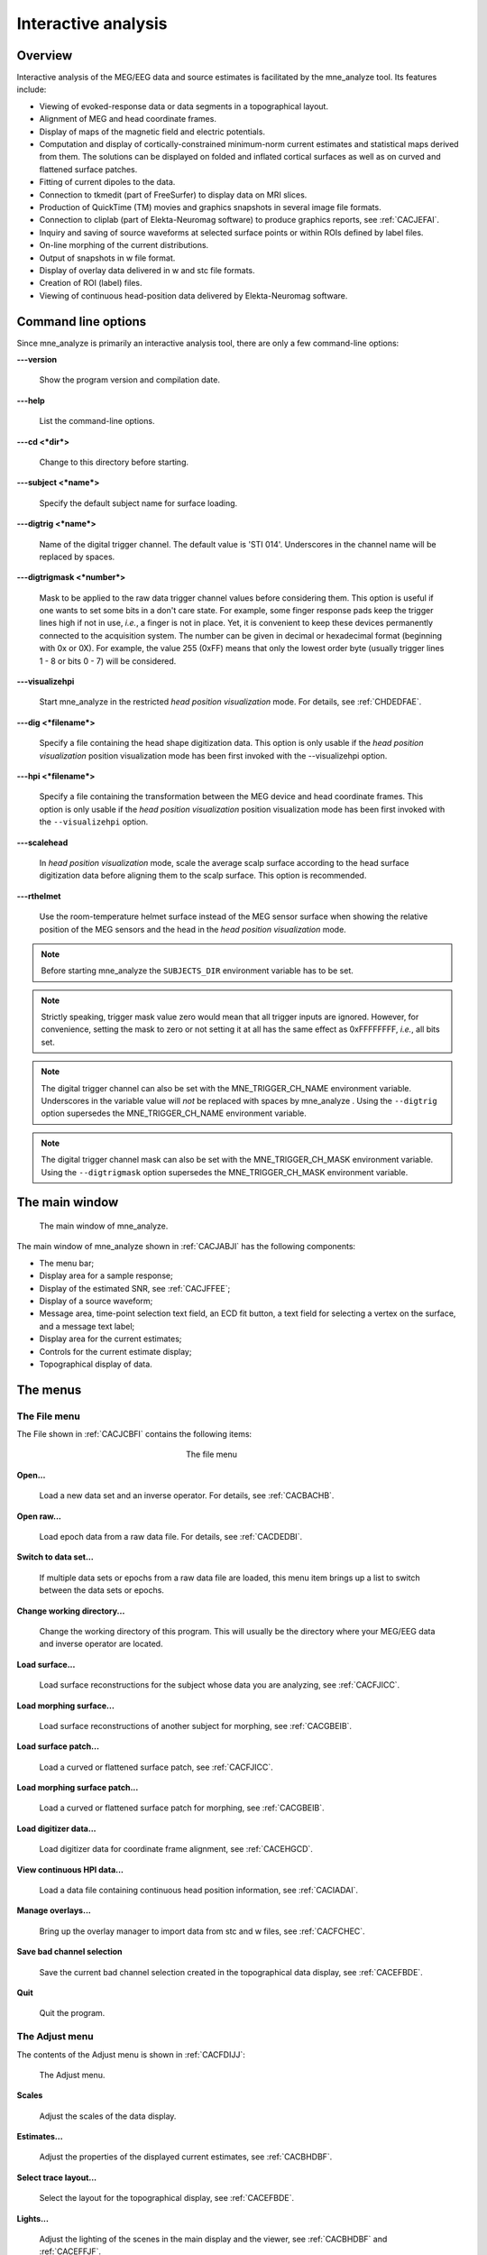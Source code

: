 
.. _ch_interactive_analysis:

====================
Interactive analysis
====================

Overview
########

Interactive analysis of the MEG/EEG data and source estimates
is facilitated by the mne_analyze tool.
Its features include:

- Viewing of evoked-response data or data
  segments in a topographical layout.

- Alignment of MEG and head coordinate frames.

- Display of maps of the magnetic field and electric potentials.

- Computation and display of cortically-constrained minimum-norm current
  estimates and statistical maps derived from them. The solutions can
  be displayed on folded and inflated cortical surfaces as well as
  on curved and flattened surface patches.

- Fitting of current dipoles to the data.

- Connection to tkmedit (part
  of FreeSurfer) to display data on MRI slices.

- Production of QuickTime (TM) movies and graphics snapshots
  in several image file formats.

- Connection to cliplab (part of Elekta-Neuromag software) to
  produce graphics reports, see :ref:`CACJEFAI`.

- Inquiry and saving of source waveforms at selected surface
  points or within ROIs defined by label files.

- On-line morphing of the current distributions.

- Output of snapshots in w file format.

- Display of overlay data delivered in w and stc file formats.

- Creation of ROI (label) files.

- Viewing of continuous head-position data delivered by Elekta-Neuromag
  software.

.. _CHDJECCG:

Command line options
####################

Since mne_analyze is
primarily an interactive analysis tool, there are only a few command-line
options:

**\---version**

    Show the program version and compilation date.

**\---help**

    List the command-line options.

**\---cd <*dir*>**

    Change to this directory before starting.

**\---subject <*name*>**

    Specify the default subject name for surface loading.

**\---digtrig <*name*>**

    Name of the digital trigger channel. The default value is 'STI
    014'. Underscores in the channel name will be replaced
    by spaces.

**\---digtrigmask <*number*>**

    Mask to be applied to the raw data trigger channel values before considering
    them. This option is useful if one wants to set some bits in a don't
    care state. For example, some finger response pads keep the trigger
    lines high if not in use, *i.e.*, a finger is
    not in place. Yet, it is convenient to keep these devices permanently
    connected to the acquisition system. The number can be given in
    decimal or hexadecimal format (beginning with 0x or 0X). For example,
    the value 255 (0xFF) means that only the lowest order byte (usually
    trigger lines 1 - 8 or bits 0 - 7) will be considered.

**\---visualizehpi**

    Start mne_analyze in the restricted *head
    position visualization* mode. For details, see :ref:`CHDEDFAE`.

**\---dig <*filename*>**

    Specify a file containing the head shape digitization data. This option
    is only usable if the *head position visualization* position
    visualization mode has been first invoked with the --visualizehpi
    option.

**\---hpi <*filename*>**

    Specify a file containing the transformation between the MEG device
    and head coordinate frames. This option is only usable if the *head
    position visualization* position visualization mode has
    been first invoked with the ``--visualizehpi`` option.

**\---scalehead**

    In *head position visualization* mode, scale
    the average scalp surface according to the head surface digitization
    data before aligning  them to the scalp surface. This option is
    recommended.

**\---rthelmet**

    Use the room-temperature helmet surface instead of the MEG sensor
    surface when showing the relative position of the MEG sensors and
    the head in the *head position visualization* mode.

.. note:: Before starting mne_analyze the ``SUBJECTS_DIR`` environment variable    has to be set.

.. note:: Strictly speaking, trigger mask value zero would    mean that all trigger inputs are ignored. However, for convenience,    setting the mask to zero or not setting it at all has the same effect    as 0xFFFFFFFF, *i.e.*, all bits set.

.. note:: The digital trigger channel can also be set with    the MNE_TRIGGER_CH_NAME environment variable. Underscores in the variable    value will *not* be replaced with spaces by mne_analyze .    Using the ``--digtrig`` option supersedes the MNE_TRIGGER_CH_NAME    environment variable.

.. note:: The digital trigger channel mask can also be    set with the MNE_TRIGGER_CH_MASK environment variable. Using the ``--digtrigmask`` option    supersedes the MNE_TRIGGER_CH_MASK environment variable.

The main window
###############

.. _CACJABJI:

.. figure:: mne_analyze/main_window.png
    :alt: main window of mne_analyze

    The main window of mne_analyze.

The main window of mne_analyze shown
in :ref:`CACJABJI` has the following components:

- The menu bar;

- Display area for a sample response;

- Display of the estimated SNR, see :ref:`CACJFFEE`;

- Display of a source waveform;

- Message area, time-point selection text field, an ECD fit
  button, a text field for selecting a vertex on the surface, and
  a message text label;

- Display area for the current estimates;

- Controls for the current estimate display;

- Topographical display of data.

The menus
#########

The File menu
=============

The File shown in :ref:`CACJCBFI` contains the following items:

.. _CACJCBFI:

.. figure:: mne_analyze/file_menu.png
    :alt: the file menu
    :align: center
    :figwidth: 25%

    The file menu

**Open...**

    Load a new data set and an inverse operator. For details, see :ref:`CACBACHB`.

**Open raw...**

    Load epoch data from a raw data file. For details, see :ref:`CACDEDBI`.

**Switch to data set...**

    If multiple data sets or epochs from a raw data file are loaded,
    this menu item brings up a list to switch between the data sets
    or epochs.

**Change working directory...**

    Change the working directory of this program. This will usually
    be the directory where your MEG/EEG data and inverse operator are located.

**Load surface...**

    Load surface reconstructions for the subject whose data you are analyzing,
    see :ref:`CACFJICC`.

**Load morphing surface...**

    Load surface reconstructions of another subject for morphing, see :ref:`CACGBEIB`.

**Load surface patch...**

    Load a curved or flattened surface patch, see :ref:`CACFJICC`.

**Load morphing surface patch...**

    Load a curved or flattened surface patch for morphing, see :ref:`CACGBEIB`.

**Load digitizer data...**

    Load digitizer data for coordinate frame alignment, see :ref:`CACEHGCD`.

**View continuous HPI data...**

    Load a data file containing continuous head position information, see :ref:`CACIADAI`.

**Manage overlays...**

    Bring up the overlay manager to import data from stc and w files, see :ref:`CACFCHEC`.

**Save bad channel selection**

    Save the current bad channel selection created in the topographical data
    display, see :ref:`CACEFBDE`.

**Quit**

    Quit the program.

The Adjust menu
===============

The contents of the Adjust menu
is shown in :ref:`CACFDIJJ`:

.. _CACFDIJJ:

.. figure:: mne_analyze/adjust_menu.png
    :alt: The Adjust menu

    The Adjust menu.

**Scales**

    Adjust the scales of the data display.

**Estimates...**

    Adjust the properties of the displayed current estimates, see :ref:`CACBHDBF`.

**Select trace layout...**

    Select the layout for the topographical display, see :ref:`CACEFBDE`.

**Lights...**

    Adjust the lighting of the scenes in the main display and the viewer, see
    :ref:`CACBHDBF` and :ref:`CACEFFJF`.

**Field mapping...**

    Adjust the field mapping preferences, see :ref:`CACICDGA`.

**Coordinate alignment...**

    Establish a coordinate transformation between the MEG and MRI coordinate
    frames, see :ref:`CACEHGCD`.

The View menu
=============

The contents of the file menu is shown in :ref:`CACBFCGF`:

.. _CACBFCGF:

.. figure:: mne_analyze/view_menu.png
    :alt: The View menu

    The View menu.

**Show viewer...**

    Loads additional surfaces and pops up the viewer window. The functions
    available in the viewer are discussed in :ref:`CACEFFJF`.

**Show MRI viewer...**

    Bring up the tkmedit program
    to view MRI slices, see :ref:`CACCHCBF`.

**Show coordinates...**

    Show the coordinates of a vertex, see :ref:`CHDIEHDH`.

**Show timecourse manager...**

    Brings up the timecourse manager if some timecourses are available.
    Timecourses are discussed in :ref:`CACCCFHH`.

The Labels menu
===============

The contents of the Labels menu
is shown in :ref:`CACHCDCF`. ROI analysis with help of labels
is discussed in detail in :ref:`CACCCFHH`.

.. _CACHCDCF:

.. figure:: mne_analyze/labels_menu.png
    :alt: The Labels menu

    The Labels menu.

The label menu contains the following
items:

**Load label...**

    Loads one label file for ROI analysis.

**Load all labels...**

    Loads all label files available in a directory for ROI analysis.

**Load parcellation...**

    Load cortical parcellation data produced by FreeSurfer from
    directory $SUBJECTS_DIR/$SUBJECT/label and add the cortical regions
    defined to the label list.

**Show label list...**

    Shows a list of all currently loaded labels for ROI analysis.

**Discard all labels**

    Discard all labels loaded so far. The label list window will be
    hidden.

**Clear marked vertices**

    Clear the label outline or a label created interactively.

The Dipoles menu
================

The contents of the dipoles menu is shown in :ref:`CACCJDAF`:

.. _CACCJDAF:

.. figure:: mne_analyze/dipoles_menu.png
    :alt: The dipole fitting menu

    The dipole fitting menu.

**Setup fitting...**

    Define the dipole fitting parameters, see :ref:`CACEDEGA`.

**Show dipole list...**

    Show the list of imported and fitted dipoles, see :ref:`CACGGAIA`.

**Manage channel selections...**

    Manage the selections of channels used in dipole fitting, see :ref:`CACIBHCI`.

The Help menu
=============

The contents of the Help menu is shown in :ref:`help_menu_analyze`:

.. _help_menu_analyze:

.. figure:: mne_analyze/help_menu.png
    :alt: The Help menu

    The Help menu.

**On version...**

    Displays the version and compilation date of the program.

**On license...**

    Displays the license information.

**On GLX...**

    Displays information about the OpenGL rendering context. If you experience
    poor graphics performance, check that the window that pops up from
    here says that you have a Direct rendering context .
    If not, either your graphics card or driver software needs an update.

**Why the beep?**

    In some simple error situations, mne_analyze does
    not popup an error dialog but refuses the action and rings the bell.
    The reason for this can be displayed through this help menu item.

.. _CACBACHB:

Loading data
############

When you select Open... from
the File menu the data loading
dialog shown in :ref:`CACFHAIH` appears. It has four sections:

- A standard file selection box.

- List of available data sets. This part is automatically filled
  in when a proper data file is selected from the file list. You can
  select one or more data sets from this list. Multiple selection
  works with help of the shift and control keys. If multiple data
  sets are selected, the data set to be analyzed can be changed from
  the data set list accessible through Switch to data set... in the File menu.

- List of available inverse operator decompositions in the current
  directory and its subdirectory called ``inv`` .

- List of options:

  - MRI/head transform source specifies a file to read the MRI/MEG coordinate
    transformation information from. This is usually the inverse operator
    file. However, you can also load data with inverse operator set
    to <*none*> to view the data
    as well as field and potential maps derived thereof. In this case
    you need to specify the coordinate transformation file using the Select... button,
    usually located in ``mri/T1-neuromag/sets`` under the subject's
    FreeSurfer directory. The Default button
    uses the default transformation file which must be called ``$SUBJECTS_DIR/$SUBJECT/bem/$SUBJECT-trans.fif`` .
    This can be one of the MRI description files in  ``mri/T1-neuromag/sets`` or
    a transformation file stored from mne_analyze ,
    see :ref:`CACEHGCD`.

  - Use EEG average electrode ref. selects
    whether the average electrode reference is applied to the data.
    This is only available if the inverse operator is set to <*none*> .

  - nave specifies the effective
    number of averages to compute the SNR correctly. Usually your measurement
    file contains this information.

.. _CACFHAIH:

.. figure:: mne_analyze/open_dialog.png
    :alt: The open dialog

    The open dialog.

After the data set(s) has been selected, the following actions
will take place:

- The inverse operator will be loaded.

- Baselines will be applied as specified in the scales dialog.

- Projection will be applied to the data. If no inverse operator
  is specified, the source for the projection data will be the data
  file and the average EEG reference setting in the options. If an
  inverse operator is included, the projection will be read from the
  data file.

- If an inverse operator is loaded, whitened data will be computed.

- If an inverse operator is loaded, the SNR estimate as well
  as the effective SNR will be computed from the whitened data and
  displayed in the SNR window.

- Waveforms will be shown in the topographical display as well
  as in the sample channel display.

If multiple data sets are loaded each data set has the following
individual settings:

- Amplitude and time scale settings,

- Baseline,

- Picked time point,

- Sample channel to be displayed, and

- MNE display preferences, see :ref:`CACHFFIJ`.

If a data set has not been previously displayed, the currently
active settings are copied to the data set.

.. note:: If you double click on an inverse operator file    name displayed in the Inverse operator list,    the command used to produced this file will be displayed in a message    dialog.

.. _CACDEDBI:

Loading epochs from a raw data file
###################################

Instead of an evoked-response data file it is possible to
load epochs of data (single trials) from a raw data file. This option
is invoked from File/Open raw... .
The file selection box is identical to the one used for evoked responses
(:ref:`CACFHAIH`) except that data set selector is replaced
by the epoch selector show in :ref:`CACDCGIB`.

.. _CACDCGIB:

.. figure:: mne_analyze/epoch_selector.png
    :alt: The raw data epoch selector

    The raw data epoch selector.

The epoch selector contains the following controls:

- The event specifier. Only events matching
  this number are going to be considered.

- The event source specifier. The event source can be either
  the data file, *i.e.,* the digital trigger channel or
  a event data file produced with mne_browse_raw or mne_process_raw ,
  see :ref:`CACJGIFA`. Using an event data file is useful
  if, *e.g.*, the epochs to be processed epileptic spikes.

- The time range specification. This determines the length of
  the epoch with respect to the selected event.

Once the settings have been accepted by clicking OK ,
the first matching epoch will be displayed. You can switch between
epochs using the data set list accessible through Switch to data set... in the File menu.

.. _CACEFBDE:

Data displays
#############

The MEG and EEG signals can be viewed in two ways:

- A selection of MEG or EEG channel is
  shown in a topographical layout.

- One representative channel can be selected to the Sample channel display by clicking on a channel in the
  topographical display.

In both the sample channel display and the topographical
display, current time point can be selected with a left mouse click.
In addition, time point of interest can be entered numerically in
the text box at the bottom left corner of the main display.

.. _CACHBJAC:

The topographical display
=========================

A selection of channels is always shown in the right most
part of the main display. The topographical layout to use is selected
from Adjust/Select trace layout... ,
which brings up a window with a list of available layouts. The system-wide
layouts reside in $MNE_ROOT/share/mne_analyze/lout. In addition
any layout files residing in $HOME/.mne/lout are listed. The format
of the layout files and selection of the default layout is discussed
in :ref:`CACFGGCF`.

Several actions can be performed with the mouse in the topographical data
display:

**Left button click**

    Selects a time point of interest.

**Left button click with control key**

    Selects a time point of interest and selects the channel under the pointer
    to the sample channel display.

**Left button drag with shift key**

    Enlarges the view to contain only channels in the selected area.

**Middle button click or drag**

    Marks this channel as bad and clears all previously marked bad channel.
    This action is only available if an inverse operator is *not* loaded.
    An inverse operator dictates the selection of bad channels. The
    current bad channel selection can be applied to the data from File/Save bad channel selection .

**Middle button click or drag with control key**

    Extends the bad channel selection without clearing the previously active
    bad channels.

**Right button**

    Adjusts the channel selection used for dipole fitting in the same
    way as the middle button selects bad channels. For more information
    on channel selections, see :ref:`CACIBHCI`.

.. _CACFGHBJ:

The sample channel display
==========================

The sample channel display shows one of the measurement channels
at the upper left corner of the mne_analyze user
interface. A time point can be selected with a left mouse click.
In addition, the following keyboard functions are associated with
the sample channel display:

**Down**

    Change the sample channel to the next channel in the scanning order.

**Up**

    Change the sample channel to the previous channel in the scanning order.

**Right**

    Move forward in time by 1 ms.

**Control Right**

    Move forward in time by 5 ms.

**Left**

    Move backward in time by 1 ms.

**Control Left**

    Move backward in time by 5 ms.

Scale settings
==============

The scales of the topographical and sample channel display
can be adjusted from the Scales dialog
which is invoked by selecting Adjust/Scales... from
the menus. The Scales dialog
shown in :ref:`CACJJCGD` has the following entries:

**Analyze range min [ms]**

    Specifies the lower limit of the time range of data to be shown.

**Analyze range max [ms]**

    Specifies the upper limit of the time range of data to be shown.

**Use full time range**

    If this box is checked, all data available in the data file will
    be shown.

**Baseline min [ms]**

    Specifies the lower time limit of the baseline.

**Baseline max [ms]**

    Specifies the upper time limit of the baseline.

**Baseline in use**

    Baseline subtraction can be switched on and off from this button.

**MEG amp min [fT/cm]**

    Lower limit of the vertical scale of planar gradiometer MEG channels.

**MEG amp max [fT/cm]**

    Upper limit of the vertical scale of planar gradiometer MEG channels.

**MEG axmult [cm]**

    The vertical scale of MEG magnetometers and axial gradiometers will
    be obtained by multiplying the planar gradiometer vertical scale
    limits by this value, given in centimeters.

**EEG amp min [muV]**

    Lower limit of the vertical scale of EEG channels.

**EEG amp max [muV]**

    Upper limit of the vertical scale of EEG channels.

**Show stimulus channel**

    Show the digital trigger channel data in the sample view together with
    the sample channel.

.. _CACJJCGD:

.. figure:: mne_analyze/scales_dialog.png
    :alt: The Scales dialog

    The Scales dialog.

.. _CACFJICC:

The surface display
###################

In mne_analyze , the current
estimates are visualized on inflated or folded cortical surfaces.
There are two visualization displays: the surface display, which
is always visible, and the 3D viewer which is invoked from the Windows/Show viewer... menu selection, see :ref:`CACEFFJF`.

A total of eight surfaces or patches can be assigned to the
surface display:

- The left and right hemisphere cortical
  surfaces for the subject whose data you are analyzing. These surfaces
  can be the inflated, white-matter, or pial surfaces. They are loaded
  through the File/Load surface... menu
  selection,

- The left and right hemisphere cortical surfaces of another
  subject or an alternative representation of the cortical surface
  of the actual subject. For example, you can switch between the inflated
  and folded (pial or white matter) cortical surfaces very easily.
  These surfaces are loaded from the File/Load morphing surface... menu selection.

- Left and right hemisphere curved or flat cortical patches
  for the subject you are analyzing. This patch is loaded from the File/Load surface patch... menu selection. The full cortical
  surfaces must be loaded first before loading the patches.

- Patches for an another subject or another pair of patches
  for the same subject through the File/Load morphing surface patch... menu selection. Again, the full
  cortical surfaces must have been loaded first.

.. _CHDIFFHJ:

The surface selection dialog
============================

When File/Load surface... or File/Load morphing surface... is invoked, the surface selection dialog
shown in :ref:`CACDGJDC` appears.

.. _CACDGJDC:

.. figure:: mne_analyze/surface_selection_dialog.png
    :alt: The surface selection dialog

    The surface selection dialog.

The dialog has the following components:

**List of subjects**

    This list contains the subjects available in the directory set with
    the ``SUBJECTS_DIR`` environment variable.

**List of available surfaces for the selected subject**

    Lists the surfaces available for the current subject. When you click on
    an item in this list, it appears in the Selected surface text field.

**x-rotation (deg)**

    Specifies the initial rotation of the surface around the *x* (left
    to right) axis. Positive angle means a counterclockwise rotation
    when the surface is looked at from the direction of the positive *x* axis.
    Sometimes a more pleasing visualization is obtained when this rotations are
    specified when the surface is loaded.

**y-rotation (deg)**

    Specifies the initial rotation of the surface around the *y* (back
    to front) axis.

**z-rotation (deg)**

    Specifies the initial rotation of the surface around the *z* (bottom
    to up) axis.

The patch selection dialog
==========================

The surface patches are loaded with help of the patch selection
dialog, which appears when File/Load surface patch... or File/Load morphing surface patch... is selected. This dialog,
shown in :ref:`CACHEEJD`, contains a list of available patches
and the possibility to rotate the a flat patch counterclockwise
by the specified number of degrees from its original orientation.
The patch is automatically associated with the correct hemisphere
on the basis of the two first letters in the patch name (lh = left
hemisphere, rh = right hemisphere).

.. _CACHEEJD:

.. figure:: mne_analyze/patch_selection_dialog.png
    :alt: patch selection dialog

    The patch selection dialog.

.. _CACCABEA:

Controlling the surface display
===============================

The main surface display has a section called Adjust view , which has the controls shown in :ref:`CACCFCGJ`:

**L and R**

    Select the left or right hemisphere surface loaded through File/Load surface... .

**B**

    Display the surfaces for both hemispheres.

**M**

    Display the surfaces loaded File/Load morphing surface... according to the L, R, and B hemisphere
    selectors

**P**

    Select the patch associated with the currently selected surface. For this
    to work, either L or R must be selected.

**Option menu**

    Select one of the predefined view orientations, see :ref:`CACCCGDB`, below.

**Arrow buttons**

    Rotate the surface by increments specified in degrees in the text
    box next to the arrows.

.. _CACCFCGJ:

.. figure:: mne_analyze/surface_controls.png
    :alt: Surface controls

    Surface controls.

The display can be also adjusted
using keyboard shortcuts, which are available once you click in
the main surface display with the left mouse button to make it active:

**Arrow keys**

    Rotate the surface by increments specified in degrees in the Adjust View section.

**+**

    Enlarge the image.

**-**

    Reduce the image.

**=**

    Return to the default size.

**r**

    Rotate the image one full revolution around z axis using the currently
    specified rotation step. This is useful for producing a sequence
    of images when automatic image saving is on, see :ref:`CACBEBGC`.

**s**

    Produces a raster image file which contains a snapshot of the currently
    displayed image. For information on snapshot mode, see :ref:`CACBEBGC`.

**.**

    Stops the rotation invoked with the 'r' key, see
    above.

In addition, the mouse wheel or trackball can be used to
rotate the image. If a trackball is available, *e.g.*,
with the Apple MightyMouse, the image can be rotated up and down
or left and right with the trackball. With a mouse wheel the image
will rotated up and down when the wheel is rotated. Image rotation
in the left-right direction is achieved by holding down the shift key
when rotating the wheel. The shift key
has the same effect on trackball operation.

.. note:: The trackball and mouse wheel functionality    is dependent on your X server settings. On Mac OSX these settings    are normally correct by default but on a LINUX system some adjustments    to the X server settings maybe necessary. Consult your system administrator    or Google for details.

.. _CHDIEHDH:

Selecting vertices
==================

When you click on the surface with the left mouse button,
the corresponding vertex number and the associated value will be
displayed on the message line at the bottom of the display. In addition,
the time course at this vertex will be shown, see :ref:`CHDGHDGE`.
You can also select a vertex by entering the vertex number to the
text field at the bottom of the display. If the MRI viewer is displayed and Track surface location in MRI is selected in the MRI viewer control dialog, the cursor in the MRI slices
will also follow the vertex selection, see :ref:`CACCHCBF`.

The View menu choice Show coordinates... brings up a window which shows
the coordinates of the selected vertex on the *white matter* surface, *i.e.*,
lh.white and rh.white FreeSurfer surfaces. If morphing surfaces
have been loaded, the coordinates of both the subject being analyzed
and those of the morphing subject will be shown. The Coordinates window
includes the following lines:

**MEG head**

    Indicates the vertex location in the *MEG head* coordinates.
    This entry will be present only if MEG/EEG data have been loaded.

**Surface RAS (MRI)**

    Indicates the vertex location in the *Surface RAS* coordinates.
    This is the native coordinate system of the surfaces and this entry
    will always be present.

**MNI Talairach**

    Shows the location in MNI Talairach coordinates. To be present,
    the MRI data of the subject must be in the mgz format (usually true with
    any recent FreeSurfer version) and the Talairach transformation
    must be appropriately defined during the *FreeSurfer* reconstruction
    workflow.

**Talairach**

    Shows the location in the *FreeSurfer* Talairach
    coordinates which give a better match to the Talairach atlas.

The above coordinate systems are discussed in detail in :ref:`CHDEDFIB`.

.. note:: By default, the tksurfer program,    part of the FreeSurfer package, shows    the vertex locations on the *orig* rather than *white* surfaces.    Therefore, the coordinates shown in mne_analyze and tksurfer are    by default slightly different (usually by < 1 mm). To make the    two programs consistent, you can start tksurfer with    the ``-orig white`` option.

.. _CACCCGDB:

Defining viewing orientations
=============================

The list of viewing orientations available in the Adjust View section of the main surface display is controlled
by a text file. The system-wide defaults reside in ``$MNE_ROOT/share/mne/mne_analyze/eyes`` .
If the file ``$HOME/.mne/eyes`` exists, it is used instead.

All lines in the eyes file starting with # are comments.
The view orientation definition lines have the format:

<*name*>:<*Left*>:<*Right*>:<*Left up*>:<*Right up*> ,

where

**<*name*>**

    is the name of this viewing orientation,

**<*Left*>**

    specifies the coordinates of the viewing 'eye' location
    for the left hemisphere, separated by spaces,

**<*Right*>**

    specifies the coordinates of the viewing location for the right
    hemisphere,

**<*Left up*>**

    specifies the direction which is pointing up in the image for left hemisphere,
    and

**<*Right up*>**

    is the corresponding up vector for the right hemisphere.

All values are given in a coordinate system where positive *x* points
to the right, positive *y* to the front, and
positive *z* up. The lengths of the vectors specified
for each of the four items do not matter, since parallel projection is
used and the up vectors will be automatically normalized. The up
vectors are usually 0 0 1, *i.e.*, pointing to
the positive *z* direction unless the view is
directly from above or below or if some special effect is desired.

The names of viewing orientations should be less than 9 characters
long. Otherwise, the middle pane of the main display will not be
able to accommodate all the controls. The widths of the main window
panes can be adjusted from the squares at the vertical sashes separating
the panes.

Adjusting lighting
==================

The scenes shown in the main surface display and the viewer,
described in :ref:`CACEFFJF`, are lit by fixed diffuse ambient
lighting and a maximum of eight light sources. The states, locations,
and colors of these light sources can be adjusted from the lighting
adjustment dialog shown in :ref:`CACDDHAI`, which can be
accessed through the Adjust/Lights... menu
choice. The colors of the lights can be adjusted numerically or
using a color adjustment dialog accessible through the Color... buttons.

.. _CACDDHAI:

.. figure:: mne_analyze/adjust_lights.png
    :alt: lighting adjustment dialog

    The lighting adjustment dialog.

.. _CACBEBGC:

Producing output files
======================

.. _CACFBIHD:

.. figure:: mne_analyze/hardcopy_controls.png
    :alt: Graphics output controls

    Graphics output controls.

Three types of output files can be produced from the main
surface display using the graphics output buttons shown in :ref:`CACFBIHD`:

**w files (w button)**

    These files are simple binary files, which contain a list of vertex numbers
    on the cortical surface and their current data values. The w files
    will be automatically tagged with ``-lh.w`` and ``-rh.w`` .
    They will only contain vertices which currently have a nonzero value.

**Graphics snapshots (img button)**

    These files will contain an exact copy of the image in tif or rgb
    formats. The output format and the output mode is selected from
    the image saving dialog shown in :ref:`CACCEFGI`. For more
    details, see :ref:`CACIJFII`. If snapshot or automatic image
    saving mode is in effect, thee img button
    terminates this mode.

**QuickTime (TM) movies (mov button)**

    These files will contain a sequence of images as a QuickTime (TM) movie
    file. The movie saving dialog shown in :ref:`CACFFBBD` specifies the
    time range and the interval between the frames as well as the quality
    of the movies, which is restricted to the range 25...100. The size
    of the QuickTime file produced is approximately proportional to
    the quality.

.. _CACCEFGI:

.. figure:: mne_analyze/image_dialog.png
    :alt: File type selection in the image saving dialog

    File type selection in the image saving dialog.

.. _CACFFBBD:

.. figure:: mne_analyze/movie_dialog.png
    :alt: The controls in the movie saving dialog

    The controls in the movie saving dialog.

.. _CACIJFII:

Image output modes
==================

The image saving dialog shown in :ref:`CACCEFGI` selects
the format of the image files produced and the image output mode.
The buttons associated with different image format change the file
name filter in the dialog to display files of desired type. However,
the final output format is defined by the ending of the file name
in the Selection text field as
follows:

**jpg**

    JPEG (Joint Photographic Experts Group) format. Best quality jpeg is
    always produced.

**tif or tiff**

    Uncompressed TIFF (Tagged Image File Format).

**rgb**

    RGB format.

**pdf**

    Portable Document File format.

**png**

    Portable Network Graphics format.

.. note:: Only TIFF and RGB output routines are compiled    into mne_analyze . For other output    formats to work, the following programs must be present in your    system: tifftopdf, tifftopnm, pnmtojpeg, and pnmtopng.

There are three image saving modes which can be selected
from the option menu labelled Output mode :

**Single**

    When OK is clicked one file containing
    the present image is output.

**Snapshot**

    A new image file is produced every time ``s`` is pressed
    in the image window, see :ref:`CACCABEA` and :ref:`CACFDDCB`. The image file name is used as the stem of
    the output files. For example, if the name is, ``sample.jpg`` ,
    the output files will be ``sample_shot_001.jpg`` , ``sample_shot_002.jpg`` , *etc.*

**Automatic**

    A new image file is produced every time the image window changes.
    The image file name is used as the stem of the output files. For
    example, if the name is, ``sample.jpg`` , the output files
    will be ``sample_001.jpg`` , ``sample_002.jpg`` , *etc.*

.. _CACGBEIB:

Morphing
########

The displayed surface distributions can be morphed to another
subject's brain using the spherical morphing procedure,
see :ref:`ch_morph`. In addition to the morphing surfaces loaded
through File/Load morphing surface... surface
patches for the same subject can be loaded through File/Load morphing surface patch... . Switching between main and morphing
surfaces is discussed in :ref:`CACCABEA`.

Any labels displayed are visible on any of the surfaces displayed
in the main surface display. Time points can be picked in any of
the surfaces. As a result, the corresponding timecourses will be
shown in the MNE amplitude window, see :ref:`CACCCFHH`.

.. _CACEFFJF:

The viewer
##########

.. _CACFDDCB:

Overview
========

.. _CACJDFFH:

.. figure:: mne_analyze/viewer.png
    :alt: viewer window

    The viewer window with a visualization of MEG and EEG contour maps.

When Windows/Show viewer... is
selected, the following additional surfaces will be loaded:

- The left and right hemisphere pial surfaces,

- The surface representing the inner helmet shaped wall of the
  dewar on which the MEG sensors are located,

- The scalp surface, and

- The BEM surfaces.

The scalp surface is loaded from the file ``bem/`` <*subject*>``-head.fif`` under
the subject's FreeSurfer directory. This surface is automatically
prepared if you use the watershed algorithm as described in :ref:`BABBDHAG`.
If you have another source for the head triangulation you can use
the utility mne_surf2bem to create
the fif format scalp surface file, see :ref:`BEHCACCJ`.

If a file called ``bem/`` <*subject*>``-bem.fif`` under
the subject's FreeSurfer directory is present, mne_analyze tries
to load the BEM surface triangulations from there. This file can
be a symbolic link to one of the ``-bem.files`` created
by mne_prepare_bem_model , see :ref:`CHDJFHEB`.
If the BEM file contains a head surface triangulation, it will be
used instead of the one present in the ``bem/`` <*subject*>``-head.fif`` file.

Once all required surfaces have been loaded, the viewer window
shown in :ref:`CACJDFFH` pops up. In addition to the display
canvas, the viewer has Adjust view controls
similar to the main surface display and options for graphics output.
The Adjust view controls do not
have the option menu for standard viewpoints and has two additional
buttons:

The output options only include graphics output as snapshots
(img ) or as movies (mov ).

**Options...**

    This button pops up the viewer options window which controls the appearance
    of the viewer window.

**Rescale**

    This button adjusts the contour level spacing in the magnetic field and
    electric potential contour maps so that the number of contour lines
    is reasonable.

**Reload**

    Checks the modification dates of the surface files loaded to viewer and
    reloads the data if the files have been changed. This is useful, *e.g.*,
    for display of different BEM tessellations.

The display can be also adjusted
using keyboard shortcuts, which are available once you click in
the viewer display with the left mouse button:

**Arrow keys**

    Rotate the surface by increments specified in degrees in the Adjust View section.

**+**

    Enlarge the image.

**-**

    Reduce the image.

**=**

    Return to the default size.

**r**

    Rotate the image one full revolution around z axis using the currently
    specified rotation step. This is useful for producing a sequence
    of images when automatic image saving is on, see :ref:`CACBEBGC`.

**s**

    Produces a image file which contains a snapshot of the currently displayed
    image. For information on snapshot mode, see :ref:`CACBEBGC`.

**.**

    Stops the rotation invoked with the 'r' key, see
    above.

The left mouse button can be also used to inquire estimated
magnetic field potential values on the helmet and head surfaces
if the corresponding maps have been calculated and displayed.

In addition, the mouse wheel or trackball can be used to
rotate the image. If a trackball is available, *e.g.*,
with the Apple MightyMouse, the image can be rotated up and down
or left and right with the trackball. With a mouse wheel the image
will rotated up and down when the wheel is rotated. Image rotation
in the left-right direction is achieved by holding down the shift key
when rotating the wheel. The shift key
has the same effect on trackball operation.

.. note:: The trackball and mouse wheel functionality    is dependent on your X server settings. On Mac OSX these settings    are normally correct by default but on a LINUX system some adjustments    to the X server settings maybe necessary. Consult your system administrator    or Google for details.

.. _CACHGDEA:

Viewer options
==============

.. figure:: mne_analyze/viewer_options.png
    :alt: viewer options

    The viewer options window

The viewer options window shown above contains three main
sections to control the appearance of the viewer:

- Selectors for various items to show,

- Options for some of the items, and

- Control of the color and transparency of the items, if applicable.
  The color can be adjusted either by entering numeric values in the
  range 0...1 or with help of a color editor which appears from the Color... button.
  The transparency value has the same range as the other color components,
  zero indicating a fully transparent (invisible) surface and one a
  fully opaque one.

The available items are:

**Left hemi**

    The pial surface of the left hemisphere. This surface can be made transparent.
    Naturally, this surface will only be visible if the scalp is made
    transparent.

**Right hemi**

    The pial surface of the right hemisphere.

**Inner skull**

    The inner skull surface. This surface can be made transparent. If parts
    of the pial surface are outside of the inner skull surface, they will
    be visible, indicating that the inner skull surface is obviously inside
    the inner skull. Note that this criterion is more conservative than
    the one imposed during the computation of the forward solution since
    the source space points are located on the white matter surface
    rather than on the pial surface. This surface can be displayed only
    if the BEM file is present, see :ref:`CACFDDCB`.

**Outer skull**

    The outer skull surface. This surface can be made transparent. This surface can
    be displayed only if the BEM file is present and contains the outer
    skull surface, see :ref:`CACFDDCB`.

**Scalp**

    The scalp surface. This surface can be made transparent. The display
    of this surface requires that the scalp triangulation file is present,
    see :ref:`CACFDDCB`.

**Digitizer data**

    The 3D digitizer data collected before the MEG/EEG acquisition. These
    data are loaded from File/Load digitizer data... .
    The display can be restricted to HPI coil locations and cardinal
    landmarks with the option. The digitizer points are shown as disks
    whose radius is equal to the distance of the corresponding point
    from the scalp surface. Points outside the scalp are shown in red
    and those inside in blue. Distinct shades of cold and warm colors
    are used for the fiducial landmarks. The HPI coils are shown in
    green. Further information on these data and their use in coordinate
    system alignment is given in :ref:`CACEHGCD`.

**Helmet**

    The MEG measurement surface, *i.e.*, inner surface
    of the dewar.

**EEG electrodes**

    The EEG electrode locations. These will be only available if your data
    set contains EEG channels.

**MEG sensors**

    Outlines of MEG sensors.

**MEG field map**

    Estimated contour map of the magnetic field component normal to the
    helmet surface or normal to the scalp, see :ref:`CACICDGA`.

**EEG potential map**

    Interpolated EEG potential map on the scalp surface, see :ref:`CACICDGA`.

**Activity estimates**

    Current estimates on the pial surface.

.. _CACICDGA:

Magnetic field and electric potential maps
##########################################

Overview
========

In mne_analyze , the magnetic
field and potential maps displayed in the viewer window are computed
using an MNE-based interpolation technique. This approach involves
the following steps:

- Establish an inverse operator to compute
  a minimum norm solution on a spherical surface using a spherically
  symmetric forward model. Instead of assuming a discrete grid of
  sources, a continuous distribution of tangential currents is employed.
  In this case the lead field dot products can be computed in closed
  form. Separate solutions are computed for MEG and EEG.

- The normal component of the magnetic field or the electric
  potential on the helmet or head surface is computed from the MEG-based
  and EEG-based MNE. Since the MNE predicts the original measurements
  accurately, it can also interpolate and extrapolate the data reliably.
  The grid of interpolation or extrapolation points can be located
  on the helmet or scalp surface for MEG and on the scalp surface
  for EEG.

The magnetic field and potential maps appear automatically
whenever they are enabled from the viewer options, see :ref:`CACHGDEA`.

.. _CACGFBCI:

Technical description
=====================

Let :math:`x_k` be an MEG or an EEG
signal at channel :math:`k = 1 \dotso N`. This signal
is related to the primary current distribution :math:`J^p(r)` through
the lead field :math:`L_k(r)`:

.. math::    x_k = \int_G {L_k(r) \cdot J^p(r)}\,dG\ ,

where the integration space :math:`G` in
our case is a spherical surface. The oblique boldface characters
denote three-component locations vectors and vector fields.

The inner product of two leadfields is defined as:

.. math::    \langle L_j \mid L_k \rangle = \int_G {L_j(r) \cdot L_k(r)}\,dG\ ,

These products constitute the Gram matrix :math:`\Gamma_{jk} = \langle L_j \mid L_k \rangle`.
The minimum -norm estimate can be expressed as a weighted sum of
the lead fields:

.. math::    J^* = w^T L\ ,

where :math:`w` is a weight vector
and :math:`L` is a vector composed of the
continuous lead-field functions. The weights are determined by the
requirement

.. math::    x = \langle L \mid J^* \rangle = \Gamma w\ ,

i.e., the estimate must predict the measured signals. Hence,

.. math::    w = \Gamma^{-1} x\ .

However, the Gram matrix is ill conditioned and regularization
must be employed to yield a stable solution. With help of the SVD

.. math::    \Gamma = U \Lambda V^T

a regularized minimum-norm can now found by replacing the
data matching condition by

.. math::    x^{(p)} = \Gamma^{(p)} w^{(p)}\ ,

where

.. math::    x^{(p)} = (U^{(p)})^T x \text{  and  } \Gamma^{(p)} = (U^{(p)})^T \Gamma\ ,

respectively. In the above, the columns of :math:`U^{(p)}` are
the first *k* left singular vectors of :math:`\Gamma`.
The weights of the regularized estimate are

.. math::    w^{(p)} = V \Lambda^{(p)} U^T x\ ,

where :math:`\Lambda^{(p)}` is diagonal with

.. math::    \Lambda_{jj}^{(p)} = \Bigg\{ \begin{array}{l}
		 1/{\lambda_j},j \leq p\\
		 \text{otherwise}
	     \end{array}

:math:`\lambda_j` being the :math:`j` th singular
value of :math:`\Gamma`. The truncation point :math:`p` is
selected in mne_analyze by specifying
a tolerance :math:`\varepsilon`, which is used to
determine :math:`p` such that

.. math::    1 - \frac{\sum_{j = 1}^p {\lambda_j}}{\sum_{j = 1}^N {\lambda_j}} < \varepsilon

The extrapolated and interpolated magnetic field or potential
distribution estimates :math:`\hat{x'}` in a virtual
grid of sensors can be now easily computed from the regularized
minimum-norm estimate. With

.. math::    \Gamma_{jk}' = \langle L_j' \mid L_k \rangle\ ,

where :math:`L_j'` are the lead fields
of the virtual sensors,

.. math::    \hat{x'} = \Gamma' w^{(k)}\ .

Field mapping preferences
=========================

The parameters of the field maps can be adjusted from the Field mapping preferences dialog shown in :ref:`CACGDCGA` which is accessed through the Adjust/Field mapping... menu item.

.. _CACGDCGA:

.. figure:: mne_analyze/field_mapping_pref.png
    :alt: Field mapping preferences dialog

    Field mapping preferences dialog.

The Field mapping preferences dialog
has the following controls, arranged in MEG , EEG ,
and common sections:

**SVD truncation at**

    Adjusts the smoothing of the field and potential patterns. This parameter
    specifies the eigenvalue truncation point as described in :ref:`CACGFBCI`. Smaller values correspond to noisier field
    patterns with less smoothing.

**Use default origin**

    The location of the origin of the spherical head model used in these computations
    defaults to (0 0 40) mm. If this box is unchecked the origin coordinate
    fields are enabled to enter a custom origin location. Usually the
    default origin is appropriate.

**Downsampling grade**

    This option only applies to EEG potential maps and MEG field maps
    extrapolated to the head surface and controls the number of virtual
    electrodes or point magnetometers used in the interpolation. Allowed
    values are: 2 (162 locations), 3 (642 locations), and 4 (2562 locations).
    Usually the default value 3 is appropriate.

**Number of smoothsteps**

    This option controls how much smoothing, see :ref:`CHDEBAHH`,
    is applied to the interpolated data before computing the contours.
    Usually the default value is appropriate.

**Reconstruction surface radius**

    Distance of the spherical reconstruction surface from the sphere model
    origin. Usually default value is appropriate. For children it may
    be necessary to make this value smaller.

.. _CACBHDBF:

Working with current estimates
##############################

.. _CACHFFIJ:

Preferences
===========

The characteristics of the current estimates displayed are
controlled from the MNE preferences dialog
which pops up from Adjust/Estimates... .

This dialog, shown in :ref:`CACJGCDH`, has the following
controls:

**SNR estimate**

    This controls the regularization of the estimate, i.e., the amount
    of allowed mismatch between the measured data and those predicted by
    the estimated current distribution. Smaller SNR means larger allowed
    mismatch. Typical range of SNR values is 1...7. As discussed in :ref:`CBBDJFBJ`,
    the SNR value can be translated to the current variance values expressed
    in the source-covariance matrix R. This translation is presented
    as the equivalent current standard-deviation value

**Show**

    This radio button box selects the quantity to display. MNE is
    the minimum norm estimate (estimated value of the current), dSPM is the
    noise-normalized MNE, and sLORETA is
    another version of the noise-normalized solution which is claimed
    to have a smaller location bias than the dSPM.

**Mask with**

    If MNE is selected in the Show radio
    button box, it is possible to mask the solution with one of the
    statistical maps. The masking map is thresholded at the value given
    in the Threshold text field and
    the MNE is only shown in areas with statistical values above this threshold.

**Value histogram**

    This part of the dialog shows the distribution of the currently
    shown estimate values over the surface. The histogram is colored
    to reflect the current scale settings. The fthresh , fmid ,
    and fmax values are indicated
    with vertical bars. The histogram is updated when the dialog is
    popped up and when the estimate type to show changes, not at every
    new time point selection. The Refresh button
    makes the histogram current at any time.

**Color scale**

    These text fields control the color scale as described in :ref:`CACGGICI`.

**Options**

    Various options controlling the estimates.

.. tabularcolumns:: |p{0.2\linewidth}|p{0.45\linewidth}|
.. _CACGGICI:
.. table:: The color scale parameters.

    +------------+---------------------------------------------------------+
    | Parameter  |   Meaning                                               |
    +============+=========================================================+
    | fthresh    | If the value is below this level, it will not be shown. |
    +------------+---------------------------------------------------------+
    | fmid       | Positive values at this level will show as red.         |
    |            | Negative values will be dark blue.                      |
    +------------+---------------------------------------------------------+
    | fmax       | Positive values at and above this level will be bright  |
    |            | yellow. Negative values will be bright blue.            |
    +------------+---------------------------------------------------------+
    | fmult      | Apply this multiplier to the above thresholds. Default  |
    |            | is :math:`1` for statistical maps and :math:`1^{-10}`   |
    |            | for currents (MNE). The vertical bar locations in the   |
    |            | histogram take this multiplier into account but the     |
    |            | values indicated are the threshold parameters without   |
    |            | the multiplier.                                         |
    +------------+---------------------------------------------------------+
    | tcmult     | The upper limit of the timecourse vertical scale will   |
    |            | be :math:`tc_{mult}f_{mult}f_{max}`.                    |
    +------------+---------------------------------------------------------+


.. _CACJGCDH:

.. figure:: mne_analyze/MNE_preferences.png
    :alt: MNE estimate preferences

    Estimate preferences dialog.

The optional parameters are:

**Retain sign**

    With this option, the sign of the dot product between the current direction
    and the cortical surface normal will be used as the sign of the
    values to be displayed. This option yields meaningful data only if
    a strict or a loose orientation constraint was used in the computation
    of the inverse operator decomposition.

**Retain normal component only**

    Consider only the current component normal to the cortical mantle. This
    option is not meaningful with completely free source orientations.

**Show scale bar**

    Show the color scale bar at the lower right corner of the display.

**Show comments**

    Show the standard comments at the lower left corner of the display.

**Time integr. (ms)**

    Integration time for each frame (:math:`\Delta t`).
    Before computing the estimates time integration will be performed
    on sensor data. If the time specified for a frame is :math:`t_0`,
    the integration range will be :math:`t_0 - ^{\Delta t}/_2 \leq t \leq t_0 + ^{\Delta t}/_2`.

**# of smooth steps**

    Before display, the data will be smoothed using this number of steps,
    see :ref:`CHDEBAHH`.

**Opacity**

    The range of this parameter is 0...1. The default value 1 means
    that the map overlaid on the cortical surface is completely opaque.
    With lower opacities the color of the cortical surface will be visible
    to facilitate understanding the underlying folding pattern from
    the curvature data displayed.

.. _CACJFFEE:

The SNR display
===============

The SNR estimate display
shows the SNR estimated from the whitened data in red and the apparent
SNR inferred from the mismatch between the measured and predicted
data in green.

The SNR estimate is computed from the whitened data :math:`\tilde{x}(t)`,
related to the measured data :math:`x(t)` by

.. math::    \tilde{x}(t) = C^{-^1/_2} x(t)\ ,

where :math:`C^{-^1/_2}` is the whitening
operator, introduced in :ref:`CHDDHAGE`.

The computation of the apparent SNR will be explained in
future revisions of this manual.

.. _CACCCFHH:

Inquiring timecourses
#####################

.. _CHDGHDGE:

Timecourses at vertices
=======================

Timecourses at individual vertices can be inquired by clicking
on a desired point on the surface with the left mouse button. If
the control key was down at the time of a click, the timecourse
will be added to the timecourse manager but left off. With both
control and shift down, the timecourse will be added to the timecourse
manager and switched on. For more information on the timecourse
manager, see :ref:`CACDIAAD`.

The timecourses are be affected by the Retain sign and Retain normal component only settings in the MNE preferences dialog , see :ref:`CACHFFIJ`.

Timecourses at labels
=====================

The labels provide means to interrogate timecourse information
from ROIs. The label files can be created in mne_analyze ,
see :ref:`CACJCFJJ` or in tksurfer ,
which is part of the FreeSurfer software. For mne_analyze left-hemisphere
and right-hemisphere label files should be named <*name*> ``-lh.label`` and <*name*> ``-rh.label`` ,
respectively.

Individual label files can be loaded from Labels/Load label... . All label files in a directory can be
loaded from Labels/Load all labels... .
Once labels are loaded, the label list shown in :ref:`CACJJGEF` appears. Each
time a new label is added to the list, the names will be reordered
to alphabetical order. This list can be also brought up from Labels/Show label list . The list can be cleared from Labels/Discard all labels .

.. warning:: Because of the format of the label    files mne_analyze can not certify    that the label files loaded belong to the cortical surfaces of the present    subject.

When a label is selected from the label list, the corresponding
timecourse appears. The Keep button
stores the timecourse to the timecourse manager, :ref:`CACDIAAD`.

.. _CACJJGEF:

.. figure:: mne_analyze/label_list.png
    :alt: label list

    The label list.

The timecourse shown in the MNE amplitude window
is a compound measure of all timecourses within a label. Two measures
are available:

**Average**

    Compute the average over all label vertices at each time point.

**Maximum**

    Compute the maximum absolute value over all vertices at each time point.
    If the data are signed, the value is assigned the sign of the value
    at the maximum vertex. This may make the timecourse jump from positive
    to negative abruptly if vertices with different signs are included
    in the label.

**L2 norm (sample by sample)**

    Compute the :math:`l_2` norm over the values
    in the vertices at each time point.

**Pick vertex with largest L2 norm over time**

    Compute the :math:`l_2` norm over time in
    each vertex and show the time course at the vertex with the largest
    norm.

.. _CACDIAAD:

The timecourse manager
======================

The timecourse manager shown in :ref:`CACEDEJI` has
the following controls for each timecourse stored:

.. _CACEDEJI:

.. figure:: mne_analyze/timecourse_manager.png
    :alt: timecourse manager

    The timecourse manager.

**Numbered checkbox**

    Switches the display of this timecourse on and off.

**Color...**

    This button shows the color of the timecourse curve. The color can be
    adjusted from the color editor which appears when the button is pressed.

**Save...**

    Saves the timecourse. If a single vertex is selected, the time course file
    will contain some comment lines starting with the the percent sign,
    one row of time point values in seconds and another with the data
    values. The format of the timecourse data is explained in :ref:`CACJJGFA`, below.

**Forget**

    Delete this timecourse from memory.

.. _CACJJGFA:

Label timecourse files
----------------------

When timecourse corresponding to a label is saved, the default
is to save the displayed single timecourse in a format identical
to the vertex timecourses. If Save all timecourses within the label is selected, the Time-by-time output output changes the output to be listed
time by time rather than vertex by vertex, Include coordinates adds the vertex location information to
the output file, and Include vertex numbers adds
the indices of picked vertices to the output, see :ref:`CACHBBFD`.
The vertex-by-vertex output formats is summarized in :ref:`CACEFHIJ`.

.. _CACHBBFD:

.. figure:: mne_analyze/save_label_timecourse.png
    :alt: Label timecourse saving options

    Label timecourse saving options.

.. _CACEFHIJ:

.. table:: Vertex-by-vertex output format. :math:`n_p` is the number of vertices, :math:`n_t` is the number of time points, :math:`n_{com}` is the number of comment lines, :math:`t_1 \dotso t_{n_t}` indicate the times in milliseconds, :math:`p` is a vertex number, :math:`x_p y_p z_p` are the coordinates of vertex :math:`p` in millimeters, and :math:`v_p^{(1)} \dotso v_p^{(n_t)}` are the values at vertex :math:`p`.  Items in brackets are only included if *Include coordinates* is active. In the time-by-time output format the data portion of the file is transposed.

    ===================================  ======================================================
    Line                                 Contents
    ===================================  ======================================================
    :math:`1-n_{com}`                    Comment lines beginning with %
    :math:`n_{com}+1`                    :math:`\{0.0\}[0.0\ 0.0\ 0.0] t_1 \dotso t_{n_t}`
    :math:`(n_{com}+1)-(n_p+n_{com}+1)`  :math:`\{p\}[x_p y_p z_p]v_p^{(1)} \dotso v_p^{(n_t)}`
    ===================================  ======================================================

.. _CACJCFJJ:

Creating new label files
========================

It is easy to create new label files in mne_analyze.
For this purpose, an inflated surface should be visible in the main
display. Follow these steps:

- Clear all previously selected vertices
  either by choosing Labels/Clear marked vertices or
  do a right button click on the surface display with the shift key
  down.

- Mark vertices on the surface with right button click or by
  right button drag. The vertices should be defined in the desired
  order on the new label outline. The outline will follow the shortest
  path along the surface. The shortest path will be calculated along
  the white matter surface.Note that sometimes the shortest paths
  appear to be un-intuitive on the inflated surface.

- Do a right button click with control key down inside the label.
  The outline will be completed and shown as a yellow line. The inside
  of the label will be filled and shown in green. A file selection
  box will appear to save the label. Enter the stem of the file name
  here. The file name will be augmented with ``-lh.label`` or ``-rh.label`` ,
  depending on the hemisphere on which the label is specified.

.. _CACFCHEC:

Overlays
########

.. _CACIGHEJ:

.. figure:: mne_analyze/overlay_management.png
    :alt: The overlay management dialog

    The overlay management dialog.

In addition to source estimates derived from MEG and EEG
data, mne_analyze can be used
to display other surface-based data. These overlay data can be imported
from w and stc files containing single time slice (static) and dynamic
data (movies), respectively. These data files can be produced by mne_make_movie ,
FreeSurfer software, and custom programs or Matlab scripts.

The names of the files to be imported should end with ``-`` <*hemi*> .<*type*> , where <*hemi*> indicates
the hemisphere (``lh`` or ``rh`` and <*type*> is ``w`` or ``stc`` .

Overlays are managed from the dialog shown in :ref:`CACIGHEJ` which is invoked from File/Manage overlays... .

This dialog contains the following
controls:

**List of overlays loaded**

    Lists the names of the overlays loaded so far.

**Load w...**

    Load a static overlay from a w file. In the open dialog it is possible to
    specify whether this file contains data for the cortical surface
    or for scalp. Scalp overlays can be viewed in the viewer window.

**Load stc...**

    Load a dynamic overlay from an stc file. In the open dialog it is
    possible to specify whether this file contains data for the cortical
    surface or for scalp. Scalp overlays can be viewed in the viewer window.

**Delete**

    Delete the selected overlay from memory.

**Time scale slider**

    Will be activated if a dynamic overlay is selected. Changes the
    current time point.

**Overlay type is**

    Selects the type of the data in the current overlay. Different default color
    scales are provided each overlay type.

**Value histogram**

    Shows the distribution of the values in the current overlay. For
    large stc files this may take a while to compute since all time
    points are included. The histogram is colored to reflect the current
    scale settings. The fthresh , fmid ,
    and fmax values are indicated
    with vertical bars.

**Color scale**

    Sets the color scale of the current overlay. To activate the values, press Show .
    For information on color scale settings, see :ref:`CACGGICI`.

**Options**

    Display options. This a subset of the options in the MNE preferences dialog. For details, see :ref:`CACHFFIJ`.

**Show**

    Show the selected overlay and assign the settings to the current overlay.

**Apply to all**

    Apply the current settings to all loaded overlays.

It is also possible to inquire timecourses of vertices and
labels from dynamic (stc) cortical overlays in the same way as from
original data and store the results in text files. If a static overlay
(w file) or a scalp overlay is selected, the timecourses are picked
from the data loaded, if available.

.. _CHDGHIJJ:

Fitting current dipoles
#######################

Starting from MNE software version 2.6, mne_analyze includes
routines for fitting current dipoles to the data. At present mne_analyze is
limited to fitting single equivalent current dipole (ECD) at one
time point. The parameters affecting the dipole fitting procedure
are described in :ref:`CACEDEGA`. The results are shown in
the dipole list (:ref:`CACGGAIA`). The selection of channels
included can be adjusted interactively or by predefined selections
as described in :ref:`CACIBHCI`.

.. warning:: The current dipole fitting has been    added recently and has not been tested comprehensively. Especially    fitting dipoles to EEG data may be unreliable.

.. _CACEDEGA:

Dipole fitting parameters
=========================

Prior to fitting current dipoles, the fitting parameters
must be set with the Dipole fitting preferences dialog
shown in :ref:`CACFEDEJ`. The dialog is brought up from the Setup fitting... choice in the Dipoles menu.
This dialog contains three sections: Forward model , Modalities ,
and Noise estimate .

The Forward model section
specifies the forward model to be used:

**Sphere model origin x/y/z [mm]**

    Specifies the origin of the spherically symmetric conductor model in
    MEG/EEG head coordinates, see :ref:`BJEBIBAI`.

**EEG scalp radius [mm]**

    Specifies the radius of the outermost shell in the EEG sphere model. For
    details, see :ref:`CHDIAFIG`.

**EEG sphere model name**

    Specifies the name of the EEG sphere model to use. For details,
    see :ref:`CHDIAFIG`.

**BEM model**

    Selects the boundary-element model to use. The button labeled with ... brings
    up a file-selection dialog to select the BEM file. An existing selection
    can be cleared with the Unset button.
    If EEG data are included in fitting, this must be a three-compartment
    model. Note that the sphere model is used even with a BEM model
    in effect, see :ref:`CHDFGIEI`.

**Accurate field calculation**

    Switches on the more accurate geometry definition of MEG coils, see :ref:`BJEIAEIE`.
    In dipole fitting, there is very little difference between the *accurate* and *normal* coil
    geometry definitions.

The Modalities section
defines which kind of data (MEG/EEG) are used in fitting. If an
inverse operator is loaded with the data, this section is fixed and
greyed out. You can further restrict the selection of channels used
in dipole fitting with help of channel selections discussed in :ref:`CACIBHCI`.

The Noise estimate section
of the dialog contains the following items:

**Noise covariance**

    Selects the file containing the noise-covariance matrix. If an inverse operator
    is loaded, the default is the inverse operator file. The button labeled
    with ... brings up a file-selection
    dialog to select the noise covariance matrix file. An existing selection
    can be cleared with the Unset button.

**Omit off-diagonal terms**

    If a noise covariance matrix is selected, this choice omits the
    off-diagonal terms from it. This means that individual noise estimates for
    each channel are used but correlations among channels are not taken
    into account.

**Regularization**

    Regularize the noise covariance before using it in whitening by
    adding a multiple of an identity matrix to the diagonal. This is
    discussed in more detail in :ref:`CBBHEGAB`. Especially if
    EEG is included in fitting it is advisable to enter a non-zero value
    (around 0.1) here.

**Planar fixed [fT/cm]**

    In the absense of a noise covariance matrix selection, a diagonal noise
    covariance with fixed values on the diagonal is used. This entry
    specifies the fixed value of the planar gradiometers.

**Axial fixed [fT]**

    If a noise covariance matrix file is not specified, this entry specifies a
    fixed diagonal noise covariance matrix value for axial gradiometers
    and magnetometers.

**EEG fixed [muV]**

    If a noise covariance matrix file is not specified, this entry specifies a
    fixed diagonal noise covariance matrix value for axial gradiometers
    and magnetometers..

.. _CACFEDEJ:

.. figure:: mne_analyze/dipole_parameters.png
    :alt: The dipole fitting preferences dialog

    The dipole fitting preferences dialog.

.. _CHDFGIEI:

The dipole fitting algorithm
============================

When the dipole fitting preferences dialog is closed and
the values have been modified the following preparatory calculations
take place:

- If EEG data are included in fitting
  present, the EEG sphere model specification corresponding to EEG sphere model name is loaded and scaled to the
  the EEG scalp radius .

- If a boundary-element model is used, the additional data depending
  on the sensor locations are computed.

- The noise covariance matrix is composed according to the specifications
  in the Dipole fitting preferences dialog.

- The spatially whitened forward solution is computed in a grid
  of locations to establish the initial guess when a dipole is fitted.
  If a BEM is in use, the grid will be confined to the inner skull
  volume. For a sphere model, a spherical volume with an 80-mm radius,
  centered at the sphere model origin, will be employed. The dipole
  grid will be rectangular with a 10-mm spacing between the closest
  dipole locations. Any locations closer than 20 mm to the center
  of mass of the grid volume will be excluded as well as those closer
  than 10 mm to the surface. Note that this guess grid is only used
  for establishing the initial guess; the actual dipole fitting procedure
  does not constrain the solution to this grid.

When the Fit ECD button
in the tool bar is clicked with a time point selected from the the
response, the optimal Equivalent Current Dipole parameters (location,
orientation, and amplitude) are determined using the following algorithm:

- An initial guess for the location of
  the dipole is determined using the grid of locations determined
  in step 4., above. At each guess dipole location, the least squares
  error between the measured data and a dipole at that location is
  evaluated and the location corresponding to the smallest error is
  used as the initial guess location. In this process, the dipole
  amplitude parameters do not need to be explicitly calculated.

- Using the Nelder-Mead simplex optimization algorithm, an optimal dipole
  location is determined with the sphere model used as the forward
  model. Again, the dipole amplitude parameters are not explicitly present
  in the fitting procedure.

- A second optimization interation using the boundary-element
  model (if available) or the sphere model as the forward model is
  conducted. The reason for repeating the optimization even with the
  sphere model is to reduce the likelihood of having been stuck in
  a local minimum of the least squares error criterion.

- The optimal dipole amplitude parameters are determined for
  the optimal dipole location obtained in steps 2. and 3.

- The dipole parameters are reported in the dipole list discussed
  in :ref:`CACGGAIA`.

Additional notes:

- The noise covariance matrix is always
  applied to the data and the forward solution as appropriate to correctly
  weight the different types of MEG channels and EEG. Depending on
  the dipole fitting settings, the noise covariance may be either
  a diagonal matrix or a full matrix including the correlations.

- Using the SVD of the whitened gain matrix of three dipole
  componets at a given location, the component producing the weakest
  signal amplitude is omitted if the ratio of the smallest and largest
  singular values is less than 0.2.

- The present MNE software package also contains a batch-mode
  dipole fitting program called mne_dipole_fit .
  This piece of software is not yet documented here. However, ``mne_dipole_fit --help`` lists the command-line options which have direct correspondence
  to the interactive dipole fitting options discussed here.

.. _CACGGAIA:

The dipole list
===============

.. _CACGGFEJ:

.. figure:: mne_analyze/dipole_list.png
    :alt: dipole list

    The dipole list.

The dipole list dialog shown in :ref:`CACGGFEJ` contains
the parameters of the dipoles fitted. In addition, it is possible
to import current dipole locations from the Neuromag source modelling
program xfit to mne_analyze . Dipoles
can be imported in two ways:

- Bring up the dipole list window from Windows/Show dipole list... . Drag and drop selected dipoles
  from one of the xfit dipole list
  to this list using the middle mouse button.

- Drag and drop dipoles from one of the xfit dipole
  lists over the main surface display. The dipole list will appear
  and contain the dropped dipoles.

The buttons at the bottom of the dialog perform the following
functions:

**Done**

    Hide
    the dialog.

**Show**

    Show
    the currently selected dipoles as specified in Display options ,
    see below.

**Save**

    Save the selected (or all) dipoles.
    If the file name specified in the file selection dialog that pops
    up ends with ``.bdip`` , the dipole data will be saved in
    the binary bdip format compatible with
    the Neuromag xfit software, otherwise,
    a text format output will be used. In the text file, comments will
    be included on lines starting with the percent sign so that the
    text format can be easily loaded into Matlab.

**Clear**

    Clear
    the selected dipoles from the list.

When you double click on one of the dipoles or select several
dipoles and click Show points
on the surface displayed in the vicinity of the dipoles will be
painted according to the specifications given in the Options section of
the dialog:

**Color**

    By the default, the dipoles are marked in green with transparency (alpha)
    set to 0.5. I you click on one of the dipoles, you can adjust the
    color of this dipole by editing the color values or from the color editor
    appearing when you click Color... .
    When you click Apply , the new
    color values are attached to the selected dipole.

**Max. distance for dipoles to show (mm)**

    If this option is on, only dipoles which are closer to the surface
    than the distance specified in the adjacent text field are displayed.

**Paint all point closer than (mm)**

    Instead of indicating the point closest to the dipole all points
    closer than the distance given in the text field will be painted
    if this option is on. This choice is useful for understanding the
    shape of the neighborhood of a dipole on the cortical surface.

**Number of smooth steps**

    This option spreads out the dipole marking by the given number of smooth
    steps to make the dipoles more clearly visible. A suitable choice
    is 3 or 4.

**Keep previous dipoles**

    If this option is on, previously marked dipoles are not cleared
    from the display before new ones are shown.

.. note:: The surface must be loaded to display dipole    locations. To calculate the distance from the dipoles to the white    matter surface, the white matter tessellation is loaded as needed.    Depending on the precise location of the fitted dipole, the spot    indicating the dipole site may easily appear on a different wall    of a fissure than could be expected. The fissural walls can be far    apart from each other in the inflated view of the cortex even if    they are physically separated by just a few millimeters. The size    of the spots indicating the dipole locations do not relate to the    dipole strengths or their confidence limits in any way.

.. _CACIBHCI:

Channel selections
==================

As mentioned in :ref:`CACHBJAC`, the right mouse button
in the topographical display of channels can be used to restrict
the selection of channels taken into account in dipole fitting.
In addition, the channel selections can be manipulated in the channel
selection window, which pops up from Dipoles/Manage channel selections... . Initially this dialog contains
the selections defined in or $HOME/.mne/mne_analyze.sel or $MNE_ROOT/share/mne/mne_analyze/mne_analyze.sel,
the personal file taking precedence over the system wide default.
The Save button in this dialog
save the current set of channel selections to the personal selection
file. The format of this file is identical to the channel selection
file in mne_browse_raw .

When a channel selection file is in effect. the variances
of the unselected channels are increased by a factor of 900. This
means that unselected channels receive virtually no weight in the
least-squares error function or, equivalently, that they are considered
to be 30 times more noisy than their true noise value. Since this
implementation of channel selections requires recomputation of the
initial guess candidate data discussed in :ref:`CHDFGIEI`,
above, changing the selection may take a finite amount of time,
especially if a BEM is used for the forward calculation.

.. note:: Please note that when making a channel    selection in the topographical displays, the channels not present    in a particular layout are also affected. For example, if you select    channels in a layout showing the Vectorview planar gradiometers,    the magnetometer channels and EEG channels will be unselected.

.. _CACEHGCD:

Coordinate frame alignment
##########################

The MRI-MEG coordinate frame alignment tools included in mne_analyze utilized
the 3D digitizer (Polhemus) data acquired in the beginning of each
MEG/EEG session and the scalp surface triangulation shown in the
viewer window. To access the coordinate frame alignment tools:

- Load digitizer data. You can either
  load a data set containing digitizer information or load digitizer
  data from a file through the File/Load digitizer data... menu choice.

- Set up the viewer window and make it visible, see :ref:`CACEFFJF`. The viewer options should be set to show the
  digitizer data, see :ref:`CACHGDEA`.

- Bring up the Adjust coordinate alignment dialog from Adjust/Coordinate alignment... .

.. figure:: mne_analyze/adjust_alignment.png
    :alt: The coordinate frame alignment dialog

    The coordinate frame alignment dialog.

The coordinate frame alignment dialog contains the following
sections:

- Buttons for picking the fiducial points
  from the scalp surface and one for setting an initial alignment
  using these points. When one of the fiducials is selected, the viewer
  display automatically rotates to a suitable orientation to make
  the corresponding fiducial accessible.

- Controls for fine tuning the alignment. These include movements
  along the three orthogonal coordinate axes and rotations around
  them. The buttons marked L and R indicate
  rotations in counterclockwise and clockwise directions, respectively.
  The amount of movement (mm) or rotation (degrees) is given in the
  text fields next to the adjustment buttons.

- Access to an automatic alignment procedure, which employs
  the Iterative Closest Point (ICP) algorithm.

- Listing of the current coordinate transformation.

- Buttons for discarding outlier points (Discard... ), and for
  saving and loading the coordinate transformation.

The saving and loading choices are:

**Save default**

    Saves a file which contains the MEG/MRI coordinate transformation
    only. The file name is generated from the name of the file from which
    the digitization data were loaded by replacing the ending ``.fif`` with ``-trans.fif`` .
    If this file already exists, it will be overwritten without any
    questions asked.

**Save MRI set**

    This option searches for a file called COR.fif in $SUBJECTS_DIR/$SUBJECT/mri/T1-neuromag/sets.
    The file is copied to COR-<*username*>-<*date*>-<*time*>.fif
    and the current MEG/MRI coordinate transformation as well as the
    fiducial locations in MRI coordinates are inserted.

**Save...**

    Saves a file which contains the MEG/MRI coordinate transformation
    only. The ending ``-trans.fif`` is recommended. The file name
    selection dialog as a button to overwrite.

**Load...**

    Loads the MEG/MRI coordinate transformation from the file specified.

The MEG/MRI coordinate transformation files are employed
in the forward calculations. The convenience script mne_do_forward solution described in :ref:`BABCHEJD` uses
a search sequence which is compatible with the file naming conventions
described above. It is recommended that -trans.fif file
saved with the Save default and Save... options
in the mne_analyze alignment
dialog are used because then the $SUBJECTS_DIR/$SUBJECT directory
will be composed of files which are dependent on the subjects's
anatomy only, not on the MEG/EEG data to be analyzed.

Each iteration step of the Iterative Closest Point (ICP) algorithm consists of
two matching procedures:

- For each digitizer point, transformed
  from MEG to the MRI coordinate frame using the current coordinate
  transformation, the closest point on the triangulated surface is
  determined.

- The best coordinate transformation aligning the digitizer
  points with the closest points on the head surface is computed.

These two steps are iterated the designated number of times.
If the Try to keep nasion in place option
is on, the present location of the nasion receives a strong weight
in the second part of each iteration step so that nasion movements
are discouraged.

.. note:: One possible practical approach to coordinate frame alignment is discussed in :ref:`CHDIJBIG`.

.. _CHDCGHIF:

Using a high-resolution head surface tessellations
==================================================

The newest version of FreeSurfer contains a script called mkheadsurf which
can be used for coordinate alignment purposes. For more information,
try ``mkheadsurf --help`` . This script produces a file
called ``surf/lh.smseghead`` , which can be converted into
a fif file using mne_surf2bem.

Suggested usage:

- Set the SUBJECTS_DIR correctly.

- Run mkheadsurf: ``mkheadsurf -subjid`` <*subject*> .

- Goto the directory ``$SUBJECTS_DIR/`` <*subject*> ``/bem`` .

- Convert the head surface file: ``mne_surf2bem --surf ../surf/lh.smseghead --id 4 --check --fif`` <*subject*> ``-head-dense.fif``

- Rename the existing head surface file to <*subject*> ``-head-sparse.fif``

- Copy <*subject*> ``-head-dense.fif`` to <*subject*> ``-head.fif``

- Click Reload in the viewer
  window.

After this you can switch between the dense and smooth head
surface tessellations by copying either <*subject*> ``-head-dense.fif`` or <*subject*> ``-head-sparse.fif`` to <*subject*> ``-head.fif`` .

If you have Matlab software available on your system, you
can also benefit from the script mne_make_scalp_surfaces .
This script invokes mkheadsurf and
subsequently decimates it using the mne_reduce_surface function
in the MNE Matlab toolbox, which in turn invokes the reducepatch
Matlab function. As a result, the $SUBJECTS_DIR/$SUBJECT/bem directory
will contain 'dense', 'medium',
and 'sparse' scalp surface tessellations. The
dense tessellation contains the output of mkheadsurf while
the medium and sparse tessellations comprise 30,000 and 2,500 triangles,
respectively. You can then make a symbolic link of one of these
to <*subject*> ``-head.fif`` .
The medium grade tessellation is an excellent compromize between
geometric accuracy and speed in the coordinate system alignment.

.. note:: While the dense head surface tessellation    may help in coordinate frame alignment, it will slow down the operation    of the viewer window considerably. Furthermore, it cannot be used    in forward modelling due to the huge number of triangles. For the    BEM, the dense tessellation does not provide much benefit because    the potential distributions are quite smooth and widespread on the    scalp.

.. _CACJJBGF:

Using fiducial points identified by other software
==================================================

If you have identified the three fiducial points in software
outside mne_analyze , it is possible
to display this information on the head surface visualization. To
do this, you need to copy the file containing the fiducial location
information in MRI (surface RAS) coordinates to $SUBJECTS_DIR/$SUBJECT/bem/$SUBJECT-fiducials.fif.
There a three supported ways to create this file:

- Use the mne_make_fiducial_file.m Matlab
  function (not yet written) to create this file.

- Copy a MRI description file with the MEG-MRI coordinate transformation
  created with MRIlab (typically $SUBJECTS_DIR/$SUBJECT/mri/T1-neuromag/sets/COR-<*date*>.fif
  to $SUBJECTS_DIR/$SUBJECT/bem/$SUBJECT-fiducials.fif.

- For the average subject, fsaverage ,
  copy the fsaverage-fiducials.fif file provided with mne_analyze
  in place, see :ref:`CACGEAFI`.

.. _CACIADAI:

Viewing continuous HPI data
###########################

.. _CACFHFGJ:

.. figure:: mne_analyze/cont_hpi_data.png
    :alt: Continuous HPI data overview

    Continuous HPI data overview.

The newest versions of Neuromag software allow continuous
acquisition of signals from the HPI coils. On the basis of these
data the relative position of the dewar and the head can be computed
a few times per second. The resulting location data, expressed in
the form of unit quaternions (see http://mathworld.wolfram.com/Quaternion.html)
and a translation.

The continuous HPI data can be through the File/View continuous HPI data... menu item, which pops up
a standard file selection dialog. If the file specified ends with ``.fif`` a
fif file containing the continuous coordinate transformation information
is expected. Otherwise, a text log file is read. Both files are
produced by the Neuromag maxfilter software.

Once the data have been successfully loaded, the dialog shown
in :ref:`CACFHFGJ` appears. It contains the following information:

- Currently selected time point and overview
  of the data at the current time point,

- MEG device to MEG head coordinate transformation at the current time
  point and the incremental transformation from the initial timepoint
  to the current file.

- Graphical display of the data.

- Controls for the graphical display.

The overview items are:

**GOF**

    Geometric mean of the goodness of fit values of the HPI coils at
    this time point.

**Origin movement**

    The distance between the head coordinate origins at the first and current
    time points.

**Angular velocity**

    Estimated current angular velocity of the head.

**Coil movements**

    Comparison of the sensor locations between the first and current time
    points. The minimum, maximum, average, and median sensor movements
    are listed.

The graphical display contains the following data:

- The geometric mean of the HPI coil goodness
  of fits (red curve). The scale for this curve is always 0.9...1.0.

- The average coil (sensor) movement value (blue curve). The
  scale is adjustable from the buttons below the display.

- The estimated angular velocity (deg/s, green curve). The scale
  is adjustable from the buttons below the display.

- The current time point indicated with a black cursor.

The slider below the display can be used to select the time
point. If you click on the slider, the current time can be adjusted
with the arrow keys. The current head position with respect to the
sensor array is show in the viewer window if it is visible, see :ref:`CACEFFJF`. Note that a complete set of items listed above
is only available if a data file has been previously loaded, see :ref:`CACBACHB`.

.. _CACCHCBF:

Working with the MRI viewer
###########################

.. _CHDEGEHE:

.. figure:: mne_analyze/mri_viewer.png
    :alt: MRI viewer window

    The MRI viewer control window.

Selecting Show MRI viewer... from
the View menu starts the FreeSurfer MRI
viewer program tkmedit to work
in conjunction with mne_analyze . After
a few moments, both tkmedit with
the current subject's T1 MRI data shown and the MRI viewer
control window shown in :ref:`CHDEGEHE` appear. Note that
the tkmedit user interface is
initially hidden. The surfaces of a subject must be loaded before
starting the MRI viewer.

The MRI viewer control window contains
the following items:

**Show MRI viewer user interface**

    If this item is checked, the tkmedit user
    interface window will be show.

**Track surface location in MRI**

    With this item checked, the cursor in the MRI data window follows the
    current (clicked) location in surface display or viewer. Note that for
    the *viewer* window the surface location will
    inquired from the surface closest to the viewer. The MEG helmet
    surface will not be considered. For example, if you click at an
    EEG electrode location with the scalp surface displayed, the location
    of that electrode on the scalp will be shown. The cortical surface
    locations are inquired from the white matter surface.

**Show dipole locations in MRI**

    If this option is selected, whenever a dipole is displayed in the
    surface view using the dipole list dialog discussed in :ref:`CACGGAIA` the cursor will also move to the same location
    in the MRI data window.

**Show digitizer data in MRI**

    If digitizer data are loaded, this option shows the locations with green
    diamonds in the MRI data.

**Interpolate voxels**

    Toggles trilinear interpolation in the MRI data on and off.

**Max. intensity projection**

    Shows a maximum-intensity projection of the MRI data. This is useful
    in conjunction with the Show digitizer data in MRI option to evaluate the MEG/MRI coordinate
    alignment

**Recenter MRI display**

    Brings the cursor to the center of the MRI data.

**Show surface data in MRI**

    This button creates an MRI data set containing the surface data
    displayed and overlays in with the MRI slices shown in the MRI viewer.

**Show segmentation data in MRI**

    If available, the standard automatically generated segmentation
    volume (mri/aparc+aseg) is overlaid on the MRI using the standard FreeSurfer
    color lookup table ($FREESURFER_HOME/FreeSurferColorLUT.txt). As
    a result, the name of the brain structure or region of corex at
    the current location of the cursor will be reported if the tkmedit user
    interface is visible. After the segmentation is loaded this button
    toggles the display of the segmentation on and off.

**Show command input and output**

    Allows sending tcl commands to tkmedit and
    shows the responses received. The tkmedit tcl scripting
    commands are discussed at https://surfer.nmr.mgh.harvard.edu/fswiki/TkMeditGuide/TkMeditReference/TkMeditScripting.

.. _CACGEAFI:

Working with the average brain
##############################

The FreeSurfer software includes an average subject (fsaverage)
with a cortical surface reconstruction. In some cases, the average
subject can be used as a surrogate if the MRIs of a subject are
not available.

The MNE software comes with additional files which facilitate
the use of the average subject in conjunction with mne_analyze .
These files are located in the directory $MNE_ROOT/mne/setup/mne_analyze/fsaverage:

**fsaverage_head.fif**

    The approximate head surface triangulation for fsaverage.

**fsaverage_inner_skull-bem.fif**

    The approximate inner skull surface for fsaverage.

**fsaverage-fiducials.fif**

    The locations of the fiducial points (LPA, RPA, and nasion) in MRI coordinates,
    see :ref:`CACJJBGF`.

**fsaverage-trans.fif**

    Contains a default MEG-MRI coordinate transformation suitable for fsaverage.
    For details of using the default transformation, see :ref:`CACBACHB`.

.. _CACJEFAI:

Compatibility with cliplab
##########################

The following graphics displays are compatible with the Elekta-Neuromag
report composer cliplab :

- The main surface display area in the
  main window, see :ref:`CACFJICC`.

- The viewer, see :ref:`CACEFFJF`.

- The sample channel display, see :ref:`CACFGHBJ`.

- The topographical data display, see :ref:`CACHBJAC`.

- The SNR time course display, see :ref:`CACJFFEE`.

- The source time course display, see:ref:`CACCCFHH`

The graphics can be dragged and dropped from these windows
to one of the cliplab view areas
using the middle mouse button. Because the topographical display
area has another function (bed channel selection) tied to the middle
mouse button, the graphics is transferred by doing a middle mouse
button drag and drop from the label showing the current time underneath
the display area itself.

.. note:: The cliplab drag-and-drop    functionality requires that you have the proprietary Elekta-Neuromag    analysis software installed. mne_analyze is compatible    with cliplab versions 1.2.13    and later.

.. _CHDEDFAE:

Visualizing the head position
#############################

When mne_analyze is invoked
with the ``--visualizehpi`` option, a simplified user interface shown
in :ref:`CHDJJGII` is displayed. This interface consists only
of the viewer window. This *head position visualization* mode
can be used with existing data files but is most useful for showing
immediate feedback of the head position during experiments with
an Elekta-Neuromag MEG system.

.. _CHDJJGII:

.. figure:: mne_analyze/visualize_hpi.png
    :alt: Snapshot of mne_analyze in the head position visualization mode

    Snapshot of mne_analyze in the head position visualization mode.

As described in :ref:`CHDJECCG`, the head position
visualization mode can be customized with the --dig, --hpi, --scalehead,
and --rthelmet options. For this mode to be useful, the --dig and
--hpi options are mandatory. If existing saved data are viewed,
both of these can point to a average or raw data file. For on-line
operation with the Elekta-Neuromag systems, the following files
in should be used:

``--dig /neuro/dacq/meas_info/isotrak --hpi /neuro/dacq/meas_info/hpi_result``

.. note:: Since MNE software runs only on LINUX and Mac    OS X platforms, one usually needs to NFS mount the volume containing    /neuro directory to another system and access these files remotely.    However, Neuromag has indicated that future versions of their acquisition    software will run on the LINUX platform as well and the complication    of remote operation can then be avoided.

When mne_analyze starts
in the head position visualization mode and the --dig and --hpi
options have been specified, the following sequence operations takes
place:

- The digitizer data, the coordinate transformation
  between the MEG device and head coordinate frames, as well as the
  average head surface provided with the MNE software are loaded.

- If the ``--scalehead`` option is invoked, the average head surface
  is scaled to the approximate size of the subject's head
  by fitting a sphere to the digitizer and to the head surface points
  lying above the plane of the fiducial landmarks, respectively. The
  standard head surface is then scaled by the ration of the radiuses
  of these two best-fitting spheres. Without --scalehead, the standard
  head surface is used as is without scaling.

- The known positions of (scaled) fiducial landmarks are matched
  with those available in the digitizer data. This initial alignment
  is then refined using the ICP algorithm, see :ref:`CACEHGCD`.
  This automatic procedure is found to be accurate enough for the
  visualization purposes.

- Using the coordinate transformation thus established between
  the coordinate system of the scalp surface (MRI coordinates) and
  the MEG head coordinates together with the coordinate transformation
  between the MEG head and device coordinate frames established with
  HPI, the position of the MEG helmet surface is shown in the viewer
  window.

If the ``--rthelmet`` option was present, the room-temperature
helmet surface is shown instead of the MEG sensor surface. The digitizer
and HPI data files are reloaded and the above steps 1. - 4. are
repeated when the Reload HPI button
is pressed. The comment lines in the viewer window show information
about the digitizer and HPI data files as well as the location of the
MEG device coordinate origin in the MEG head coordinate system.

.. note:: The appearance of the viewer visualization can    be customized using the Options... button,    see :ref:`CACHGDEA`. Since only the scalp and MEG device    surfaces are loaded, only a limited number of options is active.    The display can also be saved as an image from the img button,    see :ref:`CACBEBGC`.
